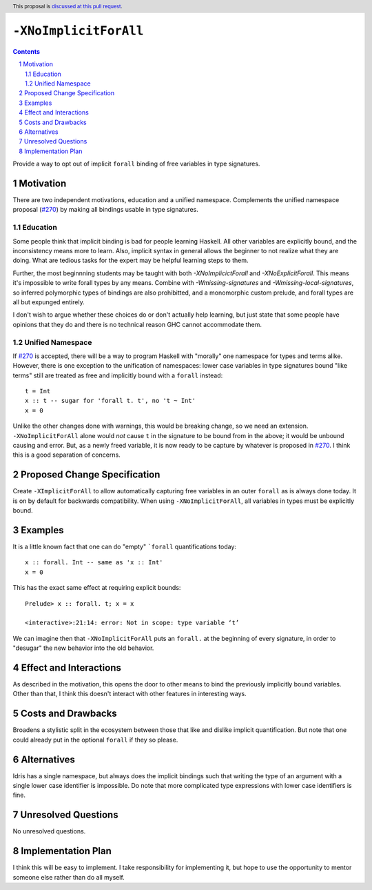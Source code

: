 ``-XNoImplicitForAll``
======================

.. author:: John Ericson (@Ericson2314)
.. date-accepted:: Leave blank. This will be filled in when the proposal is accepted.
.. proposal-number:: Leave blank. This will be filled in when the proposal is
                     accepted.
.. ticket-url:: Leave blank. This will eventually be filled with the
                ticket URL which will track the progress of the
                implementation of the feature.
.. implemented:: Leave blank. This will be filled in with the first GHC version which
                 implements the described feature.
.. highlight:: haskell
.. header:: This proposal is `discussed at this pull request <https://github.com/ghc-proposals/ghc-proposals/pull/285>`_.
.. sectnum::
.. contents::

Provide a way to opt out of implicit ``forall`` binding of free variables in type signatures.

Motivation
----------

There are two independent motivations, education and a unified namespace.
Complements the unified namespace proposal (`#270`_) by making all bindings usable in type signatures.

Education
~~~~~~~~~

Some people think that implicit binding is bad for people learning Haskell.
All other variables are explicitly bound, and the inconsistency means more to learn.
Also, implicit syntax in general allows the beginner to not realize what they are doing.
What are tedious tasks for the expert may be helpful learning steps to them.

Further, the most beginnning students may be taught with both `-XNoImplicictForall` and `-XNoExplicitForall`.
This means it's impossible to write forall types by any means.
Combine with `-Wmissing-signatures` and `-Wmissing-local-signatures`, so inferred polymorphic types of bindings are also prohibitted, and a monomorphic custom prelude, and forall types are all but expunged entirely.

I don't wish to argue whether these choices do or don't actually help learning, but just state that some people have opinions that they do and there is no technical reason GHC cannot accommodate them.

Unified Namespace
~~~~~~~~~~~~~~~~~

If `#270`_ is accepted, there will be a way to program Haskell with "morally" one namespace for types and terms alike.
However, there is one exception to the unification of namespaces: lower case variables in type signatures bound "like terms" still are treated as free and implicitly bound with a ``forall`` instead::

  t = Int
  x :: t -- sugar for 'forall t. t', no 't ~ Int'
  x = 0

Unlike the other changes done with warnings, this would be breaking change, so we need an extension.
``-XNoImplicitForAll`` alone would *not* cause ``t`` in the signature to be bound from in the above; it would be unbound causing and error.
But, as a newly freed variable, it is now ready to be capture by whatever is proposed in `#270`_.
I think this is a good separation of concerns.

Proposed Change Specification
-----------------------------

Create ``-XImplicitForAll`` to allow automatically capturing free variables in an outer ``forall`` as is always done today.
It is on by default for backwards compatibility.
When using ``-XNoImplicitForAll``, all variables in types must be explicitly bound.

Examples
--------

It is a little known fact that one can do "empty" ```forall`` quantifications today::

  x :: forall. Int -- same as 'x :: Int'
  x = 0

This has the exact same effect at requiring explicit bounds::

  Prelude> x :: forall. t; x = x
  
  <interactive>:21:14: error: Not in scope: type variable ‘t’

We can imagine then that ``-XNoImplicitForAll`` puts an ``forall.`` at the beginning of every signature, in order to "desugar" the new behavior into the old behavior.

Effect and Interactions
-----------------------

As described in the motivation, this opens the door to other means to bind the previously implicitly bound variables.
Other than that, I think this doesn't interact with other features in interesting ways.

Costs and Drawbacks
-------------------

Broadens a stylistic split in the ecosystem between those that like and dislike implicit quantification.
But note that one could already put in the optional ``forall`` if they so please.

Alternatives
------------

Idris has a single namespace, but always does the implicit bindings such that writing the type of an argument with a single lower case identifier is impossible.
Do note that more complicated type expressions with lower case identifiers is fine.

Unresolved Questions
--------------------

No unresolved questions.

Implementation Plan
-------------------

I think this will be easy to implement.
I take responsibility for implementing it, but hope to use the opportunity to mentor someone else rather than do all myself.

.. _`#270`: https://github.com/ghc-proposals/ghc-proposals/pull/270
